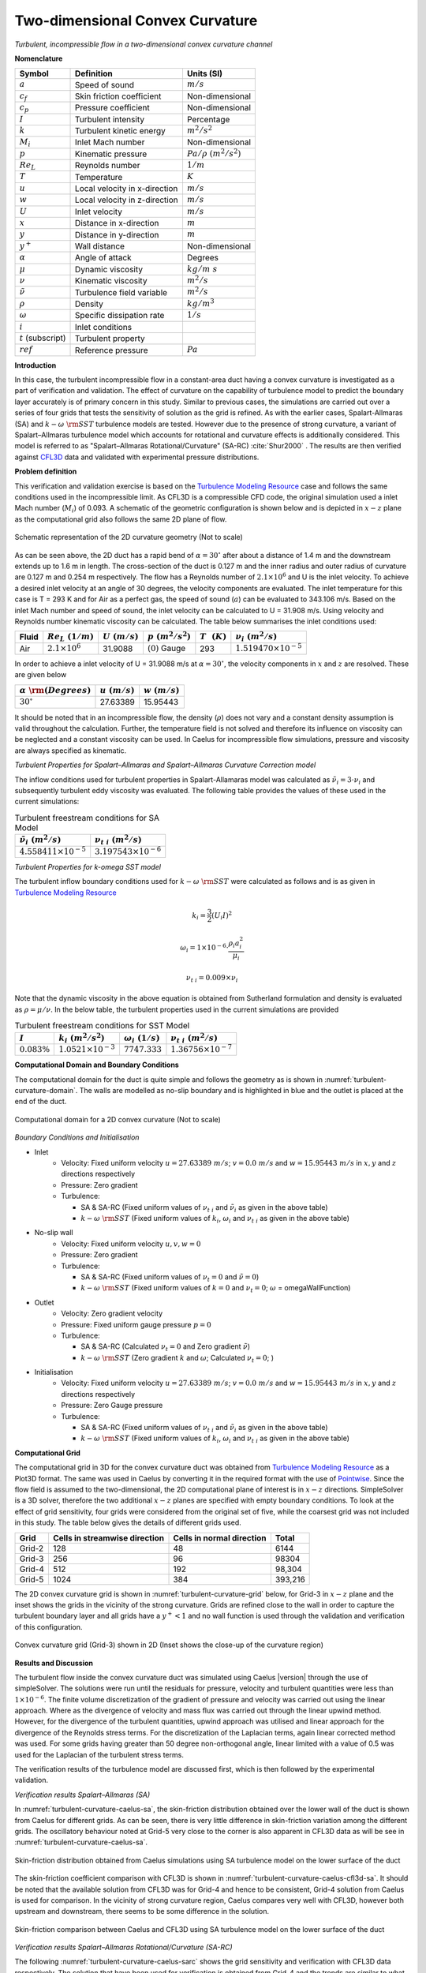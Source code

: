 .. _turbulent-curvature-verification-label:

Two-dimensional Convex Curvature
---------------------------------

*Turbulent, incompressible flow in a two-dimensional convex curvature channel*

**Nomenclature**

======================  ==================================    =========================
Symbol                  Definition                            Units (SI)
======================  ==================================    =========================
:math:`a`               Speed of sound                        :math:`m/s`
:math:`c_f`             Skin friction coefficient             Non-dimensional
:math:`c_p`             Pressure coefficient                  Non-dimensional
:math:`I`               Turbulent intensity                   Percentage
:math:`k`               Turbulent kinetic energy              :math:`m^2/s^2` 
:math:`M_i`             Inlet Mach number                     Non-dimensional
:math:`p`               Kinematic pressure                    :math:`Pa/\rho~(m^2/s^2)`
:math:`Re_L`            Reynolds number                       :math:`1/m`
:math:`T`               Temperature                           :math:`K`
:math:`u`               Local velocity in x-direction         :math:`m/s`
:math:`w`               Local velocity in z-direction         :math:`m/s`
:math:`U`               Inlet velocity                        :math:`m/s`
:math:`x`               Distance in x-direction               :math:`m`
:math:`y`               Distance in y-direction               :math:`m`
:math:`y^+`             Wall distance                         Non-dimensional
:math:`\alpha`          Angle of attack                       Degrees
:math:`\mu`             Dynamic viscosity                     :math:`kg/m~s`
:math:`\nu`             Kinematic viscosity                   :math:`m^2/s`
:math:`\tilde{\nu}`     Turbulence field variable             :math:`m^2/s`
:math:`\rho`            Density                               :math:`kg/m^3`
:math:`\omega`          Specific dissipation rate             :math:`1/s`
:math:`i`               Inlet conditions
:math:`t` (subscript)   Turbulent property
:math:`ref`             Reference pressure                    :math:`Pa`
======================  ==================================    =========================

**Introduction**

In this case, the turbulent incompressible flow in a constant-area duct having a convex curvature is investigated as a part of verification and validation. The effect of curvature on the capability of turbulence model to predict the boundary layer accurately is of primary concern in this study. Similar to previous cases, the simulations are carried out over a series of four grids that tests the sensitivity of solution as the grid is refined. As with the earlier cases, Spalart-Allmaras (SA) and :math:`k-\omega~\rm{SST}` turbulence models are tested. However due to the presence of strong curvature, a variant of Spalart–Allmaras turbulence model which accounts for rotational and curvature effects is additionally considered. This model is referred to as "Spalart–Allmaras Rotational/Curvature" (SA-RC) :cite:`Shur2000` . The results are then verified against `CFL3D <http://cfl3d.larc.nasa.gov>`__ data and validated with experimental pressure distributions.

**Problem definition**

This verification and validation exercise is based on the `Turbulence Modeling Resource <http://turbmodels.larc.nasa.gov/smitscurve_val.html>`__ case and follows the same conditions used in the incompressible limit. As CFL3D is a compressible CFD code, the original simulation used a inlet Mach number (:math:`M_i`) of 0.093. A schematic of the geometric configuration is shown below and is depicted in :math:`x-z` plane as the computational grid also follows the same 2D plane of flow.

.. _turbulent-curvature-schematic:
.. figure:: sections_v/validation-figures/turbulent-curvature-schematic.*
   :width: 500px
   :align: center

   Schematic representation of the 2D curvature geometry (Not to scale)

As can be seen above, the 2D duct has a rapid bend of :math:`\alpha = 30^\circ` after about a distance of 1.4 m and the downstream extends up to 1.6 m in length. The cross-section of the duct is 0.127 m and the inner radius and outer radius of curvature are 0.127 m and 0.254 m respectively. The flow has a Reynolds number of :math:`2.1 \times 10^6` and U is the inlet velocity. To achieve a desired inlet velocity at an angle of 30 degrees, the velocity components are evaluated. The inlet temperature for this case is T = 293 K and for Air as a perfect gas, the speed of sound (:math:`a`) can be evaluated to 343.106 m/s. Based on the inlet Mach number and speed of sound, the inlet velocity can be calculated to U = 31.908 m/s. Using velocity and Reynolds number kinematic viscosity can be calculated. The table below summarises the inlet conditions used:

+------------+-------------------------+------------------+----------------------+--------------------+---------------------------------+
| Fluid      | :math:`Re_L~(1/m)`      | :math:`U~(m/s)`  | :math:`p~(m^2/s^2)`  | :math:`T~~(K)`     | :math:`\nu_i~(m^2/s)`           |
+============+=========================+==================+======================+====================+=================================+
| Air        | :math:`2.1 \times 10^6` | 31.9088          | :math:`(0)` Gauge    |  293               | :math:`1.519470\times10^{-5}`   |
+------------+-------------------------+------------------+----------------------+--------------------+---------------------------------+

In order to achieve a inlet velocity of U = 31.9088 m/s at :math:`\alpha=30^\circ`, the velocity components in :math:`x` and :math:`z` are resolved. These are given below

=============================    ===================    =================
:math:`\alpha~\rm{(Degrees)}`    :math:`u~(m/s)`        :math:`w~(m/s)`
=============================    ===================    =================
:math:`30^\circ`                 27.63389               15.95443
=============================    ===================    =================

It should be noted that in an incompressible flow, the density (:math:`\rho`) does not vary and a constant density assumption is valid throughout the calculation. Further, the temperature field is not solved and therefore its influence on viscosity can be neglected and a constant viscosity can be used. In Caelus for incompressible flow simulations, pressure and viscosity are always specified as kinematic.

*Turbulent Properties for Spalart–Allmaras and Spalart–Allmaras Curvature Correction model*

The inflow conditions used for turbulent properties in Spalart-Allamaras model was calculated as :math:`\tilde{\nu}_{i} = 3 \cdot \nu_i` and subsequently turbulent eddy viscosity was evaluated. The following table provides the values of these used in the current simulations:

.. _turbulent-curvature-SA-conditions:
.. table:: Turbulent freestream conditions for SA Model

   +------------------------------------+----------------------------------+
   | :math:`\tilde{\nu}_i~(m^2/s)`      | :math:`\nu_{t~i}~(m^2/s)`        |
   +====================================+==================================+
   | :math:`4.558411 \times 10^{-5}`    | :math:`3.197543 \times 10^{-6}`  |
   +------------------------------------+----------------------------------+

*Turbulent Properties for k-omega SST model*

The turbulent inflow boundary conditions used for :math:`k-\omega~\rm{SST}` were calculated as follows and is as given in `Turbulence Modeling Resource <http://turbmodels.larc.nasa.gov/naca0012_val.html>`__

.. math::
   
   k_{i} = \frac{3}{2} (U_i I)^2

.. math::

   \omega_{i} = 1 \times 10^{-6} \cdot \frac{\rho_i a^2_i}{\mu_i}

.. math::

   \nu_{t~i} = 0.009 \times \nu_i

Note that the dynamic viscosity in the above equation is obtained from Sutherland formulation and density is evaluated as :math:`\rho = \mu / \nu`. In the below table, the turbulent properties used in the current simulations are provided

.. _turbulent-curvature-SST-conditions:
.. table:: Turbulent freestream conditions for SST Model

   +----------------+----------------------------------+----------------------------------+---------------------------------+
   |:math:`I`       | :math:`k_{i}~(m^2/s^2)`          | :math:`\omega_{i}~(1/s)`         | :math:`\nu_{t~i}~(m^2/s)`       |
   +================+==================================+==================================+=================================+
   |:math:`0.083\%` | :math:`1.0521 \times 10^{-3}`    | :math:`7747.333`                 | :math:`1.36756 \times 10^{-7}`  |
   +----------------+----------------------------------+----------------------------------+---------------------------------+

**Computational Domain and Boundary Conditions**

The computational domain for the duct is quite simple and follows the geometry as is shown in :numref:`turbulent-curvature-domain`. The walls are modelled as no-slip boundary and is highlighted in blue and the outlet is placed at the end of the duct.

.. _turbulent-curvature-domain:
.. figure:: sections_v/validation-figures/turbulent-curvature-domain.*
   :width: 800px
   :align: center

   Computational domain for a 2D convex curvature (Not to scale)

*Boundary Conditions and Initialisation*

* Inlet
   - Velocity: Fixed uniform velocity :math:`u = 27.63389~m/s`; :math:`v = 0.0~m/s` and :math:`w = 15.95443~m/s` in :math:`x, y` and :math:`z` directions respectively
   - Pressure: Zero gradient
   - Turbulence:

     - SA & SA-RC (Fixed uniform values of :math:`\nu_{t~i}` and :math:`\tilde{\nu}_{i}` as given in the above table)
     - :math:`k-\omega~\rm{SST}` (Fixed uniform values of :math:`k_{i}`, :math:`\omega_{i}` and :math:`\nu_{t~i}` as given in the above table)

* No-slip wall
   - Velocity: Fixed uniform velocity :math:`u, v, w = 0`
   - Pressure: Zero gradient
   - Turbulence:

     - SA & SA-RC (Fixed uniform values of :math:`\nu_{t}=0` and :math:`\tilde{\nu} =0`)
     - :math:`k-\omega~\rm{SST}` (Fixed uniform values of :math:`k = 0` and :math:`\nu_t=0`; :math:`\omega` = omegaWallFunction)

* Outlet
   - Velocity: Zero gradient velocity
   - Pressure: Fixed uniform gauge pressure :math:`p = 0`
   - Turbulence:

     - SA & SA-RC (Calculated :math:`\nu_{t}=0` and Zero gradient :math:`\tilde{\nu}`)
     - :math:`k-\omega~\rm{SST}` (Zero gradient :math:`k` and :math:`\omega`; Calculated :math:`\nu_t=0`; )

* Initialisation
   - Velocity: Fixed uniform velocity :math:`u = 27.63389~m/s`; :math:`v = 0.0~m/s` and :math:`w = 15.95443~m/s` in :math:`x, y` and :math:`z` directions respectively
   - Pressure: Zero Gauge pressure
   - Turbulence:

     - SA & SA-RC (Fixed uniform values of :math:`\nu_{t~i}` and :math:`\tilde{\nu}_{i}` as given in the above table)
     - :math:`k-\omega~\rm{SST}` (Fixed uniform values of :math:`k_{i}`, :math:`\omega_{i}` and :math:`\nu_{t~i}` as given in the above table)

**Computational Grid**

The computational grid in 3D for the convex curvature duct was obtained from `Turbulence Modeling Resource <http://turbmodels.larc.nasa.gov/smitscurve_val.html>`__ as a Plot3D format. The same was used in Caelus by converting it in the required format with the use of `Pointwise <http://www.pointwise.com/>`_. Since the flow field is assumed to the two-dimensional, the 2D computational plane of interest is in :math:`x-z` directions. SimpleSolver is a 3D solver, therefore the two additional :math:`x-z` planes are specified with empty boundary conditions. To look at the effect of grid sensitivity, four grids were considered from the original set of five, while the coarsest grid was not included in this study. The table below gives the details of different grids used.

======================  ==================================   ===============================  =================
Grid                    Cells in streamwise direction        Cells in normal direction        Total
======================  ==================================   ===============================  =================
Grid-2                  128                                  48                               6144
Grid-3                  256                                  96                               98304
Grid-4                  512                                  192                              98,304
Grid-5                  1024                                 384                              393,216
======================  ==================================   ===============================  =================

The 2D convex curvature grid is shown in :numref:`turbulent-curvature-grid` below, for Grid-3 in :math:`x-z` plane and the inset shows the grids in the vicinity of the strong curvature. Grids are refined close to the wall in order to capture the turbulent boundary layer and all grids have a :math:`y^+ < 1` and no wall function is used through the validation and verification of this configuration.

.. _turbulent-curvature-grid:
.. figure:: sections_v/validation-figures/turbulent-curvature-grid.*
   :width: 800px
   :align: center

   Convex curvature grid (Grid-3) shown in 2D (Inset shows the close-up of the curvature region)

**Results and Discussion**

The turbulent flow inside the convex curvature duct was simulated using Caelus |version| through the use of simpleSolver. The solutions were run until the residuals for pressure, velocity and turbulent quantities were less than :math:`1 \times 10^{-6}`.  The finite volume discretization of the gradient of pressure and velocity was carried out using the linear approach. Where as the divergence of velocity and mass flux was carried out through the linear upwind method. However, for the divergence of the turbulent quantities, upwind approach was utilised and linear approach for the divergence of the Reynolds stress terms. For the discretization of the Laplacian terms, again linear corrected method was used. For some grids having greater than 50 degree non-orthogonal angle, linear limited with a value of 0.5 was used for the Laplacian of the turbulent stress terms.

The verification results of the turbulence model are discussed first, which is then followed by the experimental validation.

*Verification results Spalart–Allmaras (SA)*

In :numref:`turbulent-curvature-caelus-sa`, the skin-friction distribution obtained over the lower wall of the duct is shown from Caelus for different grids. As can be seen, there is very little difference in skin-friction variation among the different grids. The oscillatory behaviour noted at Grid-5 very close to the corner is also apparent in CFL3D data as will be see in :numref:`turbulent-curvature-caelus-sa`.

.. _turbulent-curvature-caelus-sa:
.. figure:: sections_v/validation-figures/cf-turbulent-curvature-Caelus-SA.*
   :width: 600px
   :align: center
   
   Skin-friction distribution obtained from Caelus simulations using SA turbulence model on the lower surface of the duct

The skin-friction coefficient comparison with CFL3D is shown in :numref:`turbulent-curvature-caelus-cfl3d-sa`. It should be noted that the available solution from CFL3D was for Grid-4 and hence to be consistent, Grid-4 solution from Caelus is used for comparison. In the vicinity of strong curvature region, Caelus compares very well with CFL3D, however both upstream and downstream, there seems to be some difference in the solution.

.. _turbulent-curvature-caelus-cfl3d-sa:
.. figure:: sections_v/validation-figures/cf-turbulent-curvature-Caelus-CFL3D-SA.*
   :width: 600px
   :align: center
   
   Skin-friction comparison between Caelus and CFL3D using SA turbulence model on the lower surface of the duct

*Verification results Spalart–Allmaras Rotational/Curvature (SA-RC)*

The following :numref:`turbulent-curvature-caelus-sarc` shows the grid sensitivity and verification with CFL3D data respectively. The solution that have been used for verification is obtained from Grid-4 and the trends are similar to what is noted for the SA model.

.. _turbulent-curvature-caelus-sarc:
.. figure:: sections_v/validation-figures/cf-turbulent-curvature-Caelus-SARC.*
   :width: 600px
   :align: center
   
   Skin-friction distribution obtained from Caelus simulations using SA-RC turbulence model on the lower surface of the duct

.. _turbulent-curvature-Caelus-CFL3D-SARC:
.. figure:: sections_v/validation-figures/cf-turbulent-curvature-Caelus-CFL3D-SARC.*
   :width: 600px
   :align: center
   
   Skin-friction comparison between Caelus and CFL3D using SA-RC turbulence model on the lower surface of the duct

*Verification results k-Omega SST*

In :numref:`turbulent-curvature-caelus-sst`, the skin-friction sensitivity is shown over the lower wall obtained using Caelus with the :math:`k-\omega~\rm{SST}` model. After Grid-3, not much difference in values can be noted. With Grid-5, however some oscillations can be see upstream and in the vicinity of the curvature.

.. _turbulent-curvature-caelus-sst:
.. figure:: sections_v/validation-figures/cf-turbulent-curvature-Caelus-SST.*
   :width: 600px
   :align: center
   
   Skin-friction distribution obtained from Caelus simulations using :math:`k-\omega~\rm{SST}` turbulence model on the lower surface of the duct

The skin-friction comparison between Caelus and CFL3D is shown in :numref:`turbulent-curvature-caelus-cfl3d-sst`. A very good agreement between the two is obtained.

.. _turbulent-curvature-caelus-cfl3d-sst:
.. figure:: sections_v/validation-figures/cf-turbulent-curvature-Caelus-CFL3D-SST.*
   :width: 600px
   :align: center
   
   Skin-friction comparison between Caelus and CFL3D using :math:`k-\omega~\rm{SST}` turbulence model on the lower surface of the duct

*Experimental validation* 

This section details the experimental validation carried out for Caelus and both skin-friction and pressure coefficients obtained experimentally by Smits, A. J et al. :cite:`Smits1979` are compared. Further, CFL3D is also included. In :numref:`turbulent-curvature-caelus-cfl3d-expt`, skin-friction distribution obtained from Caelus using different turbulence models is compared with the experiments. Both SA-RC and :math:`k-\omega~\rm{SST}` has a fair agreement with experiments down stream of the curvature, more so with the SA-RC model. However upstream they all seem to predict nearly the same values.

.. _turbulent-curvature-caelus-cfl3d-expt:
.. figure:: sections_v/validation-figures/cf-turbulent-curvature-Caelus-CFL3D-Expt.*
   :width: 600px
   :align: center

   Skin-friction comparison between Caelus, experiments and CFL3D on the lower surface of the duct.

:numref:`turbulent-curvature-caelus-cfl3d-expt-p` shows the comparison of pressure-coefficient (:math:`c_p`) distribution with experiments and CFL3D data on the lower surface. Firstly, the solutions obtained from Caelus with the three turbulence models essentially produces the same values and matches exactly with the CFL3D data. In comparison with experiments, the agreement is very good in the upstream, vicinity of the curvature and downstream and, identical to CFL3D's behaviour. Note that for obtaining the pressure-coefficient (:math:`c_p`) values, a reference pressure (:math:`p_{ref}`) is needed. However, this is not specified in `Turbulence Modeling Resource <http://turbmodels.larc.nasa.gov/smitscurve_val.html>`__ for this case and hence a value of 145 Pa has been used.

.. _turbulent-curvature-caelus-cfl3d-expt-p:
.. figure:: sections_v/validation-figures/p-turbulent-curvature-Caelus-CFL3D-Expt.*
   :width: 600px
   :align: center

   Pressure coefficient comparison between Caelus, experiments and CFL3D on the lower surface of the duct.

Experimental skin-friction data :cite:`Smits1979` is also available over the upper surface of the duct and is used to compare the Caelus results. :numref:`turbulent-curvature-caelus-cfl3d-expt-upper` shows the comparison. Similar to the behaviour noted for the lower surface, the SA-RC model tends to be closer to the experimental data. In general, all the three turbulence model have similar trends and agrees very closely with the CFL3D data.

.. _turbulent-curvature-caelus-cfl3d-expt-upper:
.. figure:: sections_v/validation-figures/cf-turbulent-curvature-Caelus-CFL3D-Expt-upper.*
   :width: 600px
   :align: center

   Skin-friction coefficient comparison between Caelus, experiments and CFL3D on the upper surface of the duct.

**Conclusions**

A detailed verification and validation of a turbulent flow in a convex curvature duct were carried out using Caelus |version| and simpleSolver. Here, three turbulence models used and the solutions were verified against CFL3D data. As a part of validation, Caelus results were compared with the experimental data obtained on both lower and upper surfaces. The comparison was good with both CFL3D as well as with experiments. This suggests that the implementation of the turbulence models is correct and is being solved accurately.
